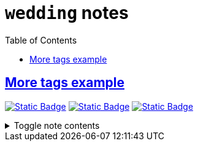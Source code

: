 = `wedding` notes
:toc:
:toclevels: 1

== link:../more_tags_example.adoc[More tags example]
image:https://img.shields.io/badge/athena-d3869b[Static Badge,link=./athena.adoc]
image:https://img.shields.io/badge/wedding-ebdbb2[Static Badge,link=./wedding.adoc]
image:https://img.shields.io/badge/survey-d79921[Static Badge,link=./survey.adoc]

.Toggle note contents
[%collapsible]
====
More tag color examples :)
====
